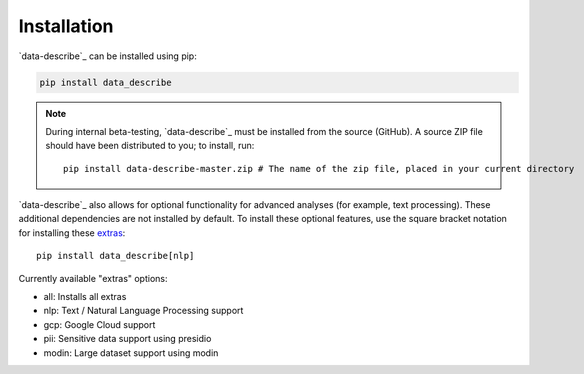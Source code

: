 ..

Installation
============================================
`data-describe`_ can be installed using pip:

.. code-block:: bash

   pip install data_describe

.. note::
   During internal beta-testing, `data-describe`_ must be installed from the source (GitHub). A source ZIP file should have been distributed to you; to install, run::

      pip install data-describe-master.zip # The name of the zip file, placed in your current directory

`data-describe`_ also allows for optional functionality for advanced analyses (for example, text processing). These additional dependencies are not installed by default. To install these optional features, use the square bracket notation for installing these extras_: ::

   pip install data_describe[nlp]

Currently available "extras" options:

- all: Installs all extras
- nlp: Text / Natural Language Processing support
- gcp: Google Cloud support
- pii: Sensitive data support using presidio
- modin: Large dataset support using modin

.. _`data describe`: https://github.com/data-describe/data-describe/
.. _extras: https://packaging.python.org/tutorials/installing-packages/#installing-setuptools-extras